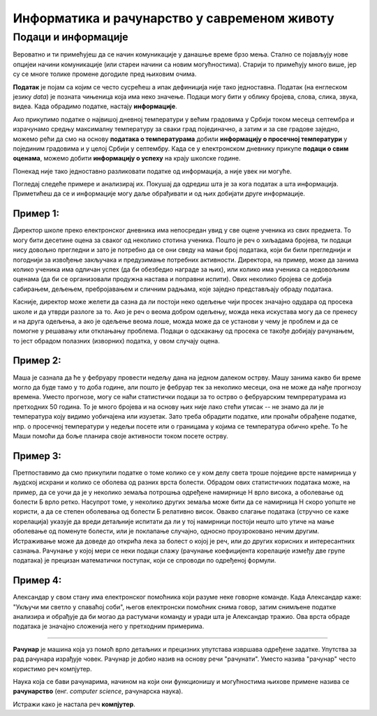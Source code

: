 Информатика и рачунарство у савременом животу
=============================================

.. infonote::
 
 На овом часу ћеш научити:

 - шта је податак, а шта информација,
 - шта су дигитални уређаји,
 - где се све примењују рачунари,
 - шта су информационо-комуникационе технологије.


Подаци и информације
--------------------

Вероватно и ти примећујеш да се начин комуникације у данашње време брзо мења. Стално се појављују нове опцијеи начини комуникације (или стареи начини са новим могућностима). Старији то примећују много више, јер су се многе толике промене догодиле пред њиховим очима. 

**Податак** је појам са којим се често сусрећеш а ипак дефиниција није тако једноставна. Податак (на енглеском језику *data*) је позната чињеница која има неко значење. 
Подаци могу бити у облику бројева, слова, слика, звука, видеа. Када обрадимо податке, настају **информације**.


.. image:: ../../_images/Podaci.png
    :width: 780px
    :align: center

Ако прикупимо податке о највишој дневној температури у већим градовима у Србији током месеца септембра и израчунамо средњу максималну температуру за сваки град појединачно, 
а затим и за све градове заједно, можемо рећи да смо на основу **података о температурама** добили **информацију о просечној температури** у појединим градовима и у целој Србији у септембру. 
Када се у електронском дневнику прикупе **подаци о свим оценама**, можемо добити **информацију о успеху** на крају школске године.

Понекад није тако једноставно разликовати податке од информација, а није увек ни могуће. 

Погледај следеће примере и анализирај их. Покушај да одредиш шта је за кога податак а шта информација. 
Приметићеш да се и информације могу даље обрађивати и од њих добијати друге информације.

Пример 1:
~~~~~~~~~

Директор школе преко електронског дневника има непосредан увид у све оцене ученика из свих предмета. То могу бити десетине оцена за сваког од неколико стотина ученика. 
Пошто је реч о хиљадама бројева, ти подаци нису довољно прегледни и зато је потребно да се они сведу на мањи број података, који би били прегледнији и погоднији за извођење 
закључака и предузимање потребних активности. Директора, на пример, може да занима колико ученика има одличан успех (да би обезбедио награде за њих), или колико има ученика 
са недовољним оценама (да би се организовали продужна настава и поправни испити). Ових неколико бројева се добија сабирањем, дељењем, пребројавањем и сличним радњама, које заједно 
представљају обраду података.

Касније, директор може желети да сазна да ли постоји неко одељење чији просек значајно одудара од просека школе и да утврди разлоге за то. 
Ако је реч о веома добром одељењу, можда нека искустава могу да се пренесу и на друга одељења, а ако је одељење веома лоше, можда може да се установи у чему је проблем и да се 
помогне у решавању или отклањању проблема. Подаци о одскакању од просека се такође добијају рачунањем, то јест обрадом полазних (изворних) податка, у овом случају оцена.

Пример 2:
~~~~~~~~~

Маша је сазнала да ће у фебруару провести недељу дана на једном далеком острву. Машу занима какво би време могло да буде тамо у то доба године, али пошто је фебруар тек за 
неколико месеци, она не може да нађе прогнозу времена. Уместо прогнозе, могу се наћи статистички подаци за то острво о фебруарским темпрературама из претходних 50 година. 
То је много бројева и на основу њих није лако стећи утисак -- не знамо да ли је температура коју видимо уобичајена или изузетак. Зато треба обрадити податке, или пронаћи обрађене 
податке, нпр. о просечној температури у недељи посете или о границама у којима се температура обично креће. То ће Маши помоћи да боље планира своје активности током посете острву.

Пример 3:
~~~~~~~~~

Претпоставимо да смо прикупили податке о томе колико се у ком делу света троше поједине врсте намирница у људској исхрани и колико се оболева од разних врста болести. Обрадом ових статистичких података може, на пример, да се уочи да је у неколико земаља потрошња одређене намирнице Н врло висока, а оболевање од болести Б врло ретко. 
Насупрот томе, у неколико других земаља може бити да се намирница Н скоро уопште не користи, а да се степен оболевања од болести Б релативно висок. 
Овакво слагање података (стручно се каже корелација) указује да вреди детаљније испитати да ли у тој намирници постоји нешто што утиче на мање оболевање од поменуте болести, 
или је поклапање случајно, односно проузроковано нечим другим. Истраживање може да доведе до открића лека за болест о којој је реч, или до других корисних и интересантних сазнања. 
Рачунање у којој мери се неки подаци слажу (рачунање коефицијента корелације између две групе података) је прецизан математички поступак, који се спроводи по одређеној формули.

Пример 4:
~~~~~~~~~

Александар у свом стану има електронског помоћника који разуме неке говорне команде. Када Александар каже: "Укључи ми светло у спаваћој соби", његов електронски помоћник снима говор, 
затим снимљене податке анализира и обрађује да би могао да растумачи команду и уради шта је Александар тражио. Ова врста обраде података је значајно сложенија него у претходним 
примерима.

~~~~

**Рачунар** је машина која уз помоћ врло детаљних и прецизних упутстава извршава одређене задатке. Упутства за рад рачунара израђује човек. Рачунар је добио назив на основу 
речи "рачунати". Уместо назива "рачунар" често користимо реч компјутер.

Наука која се бави рачунарима, начином на који они функционишу и могућностима њихове примене назива се **рачунарство** (енг. *computer science*, рачунарска наука).

Истражи како је настала реч **компјутер**.
